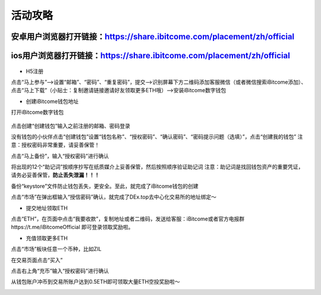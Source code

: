 活动攻略
============
安卓用户浏览器打开链接：`https://share.ibitcome.com/placement/zh/official <https://share.ibitcome.com/placement/zh/official>`_
--------------------------------------------------------------------------------------------------------------------------------------
ios用户浏览器打开链接：`https://share.ibitcome.com/placement/zh/official <https://share.ibitcome.com/placement/zh/official>`_
---------------------------------------------------------------------------------------------------------------------------------------

 .. image:: https://github.com/wangzhenzhen23/iBitcome/blob/master/_static/Chinese01.png?raw=true
 .. image:: https://github.com/wangzhenzhen23/iBitcome/blob/master/_static/Chinese02.png?raw=true
 .. image:: https://github.com/wangzhenzhen23/iBitcome/blob/master/_static/Chinese03.png?raw=true




 
+ H5注册

点击“马上参与”——>设置“邮箱”、“密码”、“重复密码”，提交——>识别屏幕下方二维码添加客服微信（或者微信搜索iBitcome添加）、点击“马上下载”（小贴士：复制邀请链接邀请好友领取更多ETH哦）——>安装iBitcome数字钱包

+ 创建iBitcome钱包地址

打开iBitcome数字钱包

 .. image:: https://github.com/wangzhenzhen23/iBitcome/blob/master/_static/Chinese04.png?raw=true


点击创建“创建钱包”输入之前注册的邮箱、密码登录

.. image:: https://github.com/wangzhenzhen23/iBitcome/blob/master/_static/chinese05.png?raw=true
 
没有钱包的小伙伴点击“创建钱包”设置“钱包名称”、“授权密码”、“确认密码”、“密码提示问题（选填）”，点击“创建我的钱包”
注意：授权密码非常重要，请妥善保管！

.. image:: https://github.com/wangzhenzhen23/iBitcome/blob/master/_static/Chinese06.png?raw=true
 .. image:: https://github.com/wangzhenzhen23/iBitcome/blob/master/_static/Chinese07.png?raw=true

点击“马上备份”，输入“授权密码”进行确认

.. image:: https://github.com/wangzhenzhen23/iBitcome/blob/master/_static/Chinese08.png?raw=true
 .. image:: https://github.com/wangzhenzhen23/iBitcome/blob/master/_static/Chinese09.png?raw=true 

将出现的12个“助记词”按顺序抄写在纸质媒介上妥善保管，然后按照顺序验证助记词
注意：助记词是找回钱包资产的重要凭证，请务必妥善保管，**防止丢失泄漏！！！**

.. image:: https://github.com/wangzhenzhen23/iBitcome/blob/master/_static/Chinese10.png?raw=true
 .. image:: https://github.com/wangzhenzhen23/iBitcome/blob/master/_static/Chinese11.png?raw=true 


 
备份“keystore”文件防止钱包丢失，更安全。至此，就完成了iBitcome钱包的创建

.. image:: https://github.com/wangzhenzhen23/iBitcome/blob/master/_static/Chinese12.png?raw=true 

点击“市场”在弹出框输入“授信密码”确认，就完成了DEx.top去中心化交易所的地址绑定～

.. image:: https://github.com/wangzhenzhen23/iBitcome/blob/master/_static/chinese13.png?raw=true 
.. image:: https://github.com/wangzhenzhen23/iBitcome/blob/master/_static/Chinese14.png?raw=true 

 
+ 提交地址领取ETH

点击“ETH”，在页面中点击“我要收款”，复制地址或者二维码，发送给客服：iBitcome或者官方电报群https://t.me/iBitcomeOfficial 即可登录领取奖励啦。

.. image:: https://github.com/wangzhenzhen23/iBitcome/blob/master/_static/Chinese15.png?raw=true 
.. image:: https://github.com/wangzhenzhen23/iBitcome/blob/master/_static/Chinese16.png?raw=true  
.. image:: https://github.com/wangzhenzhen23/iBitcome/blob/master/_static/Chinese17.png?raw=true  

+ 充值领取更多ETH

点击“市场”板块任意一个币种，比如ZIL

.. image:: https://github.com/wangzhenzhen23/iBitcome/blob/master/_static/Chinese18.png?raw=true 
 
在交易页面点击“买入”

.. image:: https://github.com/wangzhenzhen23/iBitcome/blob/master/_static/Chinese19.png?raw=true 

点击右上角“充币”输入“授权密码”进行确认

.. image:: https://github.com/wangzhenzhen23/iBitcome/blob/master/_static/Chinese20.png?raw=true 
.. image:: https://github.com/wangzhenzhen23/iBitcome/blob/master/_static/chinese21.png?raw=true 
 
从钱包账户冲币到交易所账户达到0.5ETH即可领取大量ETH空投奖励啦～

.. image:: https://github.com/wangzhenzhen23/iBitcome/blob/master/_static/Chinese22.png?raw=true 


